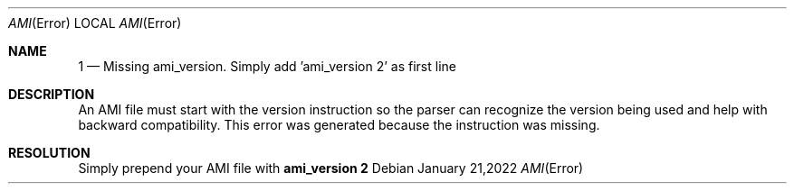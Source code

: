 .Dd January 21,2022
.Dt AMI Error
.Os
.Sh NAME
.Nm 1
.Nd Missing ami_version. Simply add 'ami_version 2' as first line
.Sh DESCRIPTION
An AMI file must start with the version instruction so the parser can recognize the version being used and help with backward compatibility.
This error was generated because the instruction was missing.
.Sh RESOLUTION
Simply prepend your AMI file with
.Nm ami_version 2

